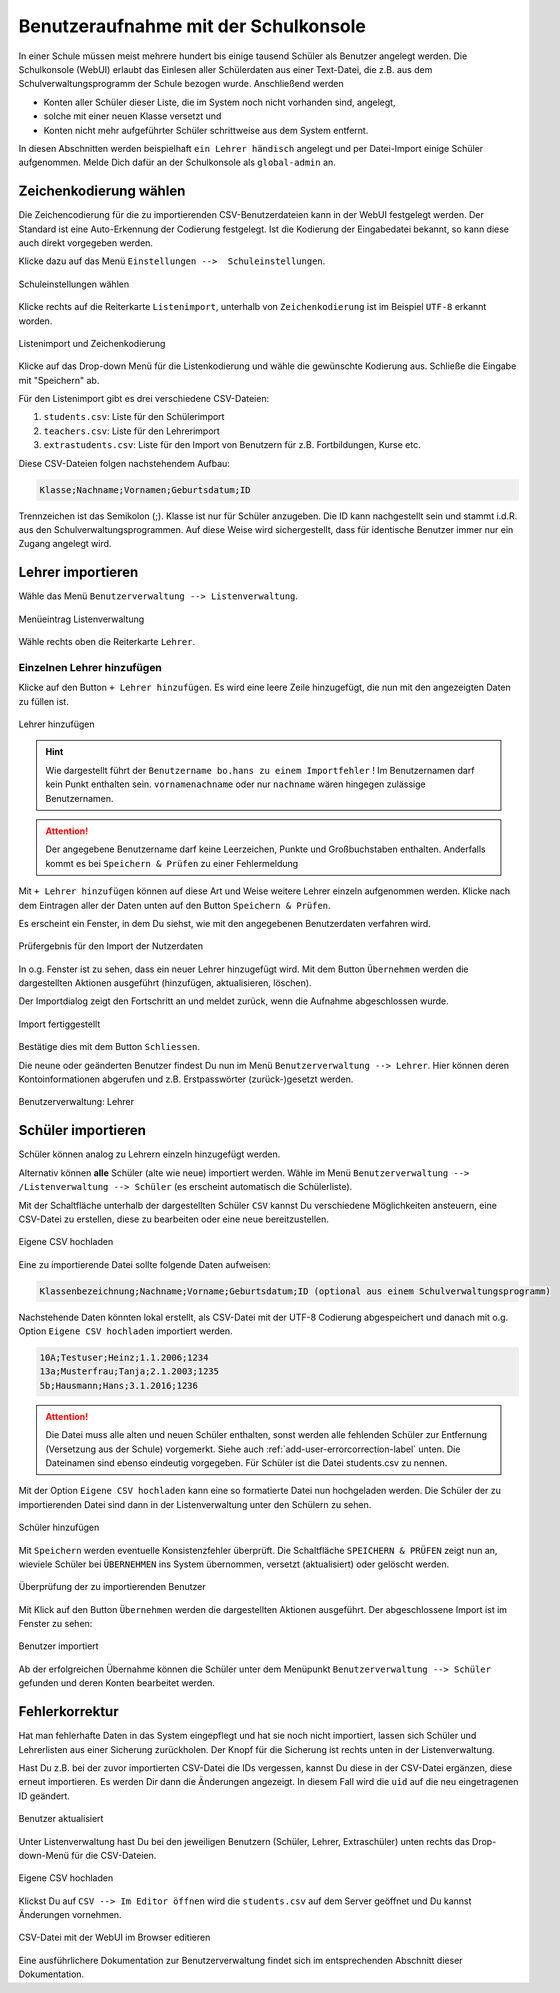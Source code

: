 .. _add-user-accounts-label:

=======================================
 Benutzeraufnahme mit der Schulkonsole
=======================================

.. sectionauthor:: `@Tobias <https://ask.linuxmuster.net/u/Tobias>`_,
                   `@cweikl <https://ask.linuxmuster.net/u/cweikl>`_
		   

In einer Schule müssen meist mehrere hundert bis einige tausend Schüler als Benutzer angelegt werden. Die Schulkonsole (WebUI) erlaubt das Einlesen aller Schülerdaten aus einer Text-Datei, die z.B. aus dem Schulverwaltungsprogramm der Schule bezogen wurde. Anschließend werden 

- Konten aller Schüler dieser Liste, die im System noch nicht vorhanden sind, angelegt, 
- solche mit einer neuen Klasse versetzt und 
- Konten nicht mehr aufgeführter Schüler schrittweise aus dem System entfernt.

In diesen Abschnitten werden beispielhaft ``ein Lehrer händisch`` angelegt und per Datei-Import einige Schüler aufgenommen. Melde Dich dafür an der Schulkonsole als ``global-admin`` an.


Zeichenkodierung wählen
=======================

Die Zeichencodierung für die zu importierenden CSV-Benutzerdateien kann in der WebUI festgelegt werden. Der Standard ist eine Auto-Erkennung der Codierung festgelegt. Ist die Kodierung der Eingabedatei bekannt, so kann diese auch direkt vorgegeben werden.

Klicke dazu auf das Menü ``Einstellungen -->  Schuleinstellungen``.

.. figure:: media/add-user/add-user-01.png
   :align: center
   :alt: Menue Settings
   
   Schuleinstellungen wählen

Klicke rechts auf die Reiterkarte ``Listenimport``, unterhalb von ``Zeichenkodierung`` ist im
Beispiel ``UTF-8`` erkannt worden.

.. figure:: media/add-user/add-user-02.png
   :align: center
   :alt: Menue Coding
   :width: 80%
   
   Listenimport und Zeichenkodierung

Klicke auf das Drop-down Menü für die Listenkodierung und wähle die gewünschte Kodierung aus.
Schließe die Eingabe mit "Speichern" ab.

Für den Listenimport gibt es drei verschiedene CSV-Dateien:

1. ``students.csv``: Liste für den Schülerimport
2. ``teachers.csv``: Liste für den Lehrerimport
3. ``extrastudents.csv``: Liste für den Import von Benutzern für z.B. Fortbildungen, Kurse etc.

Diese CSV-Dateien folgen nachstehendem Aufbau:

.. code::

  Klasse;Nachname;Vornamen;Geburtsdatum;ID

Trennzeichen ist das Semikolon (;). Klasse ist nur für Schüler anzugeben. 
Die ID kann nachgestellt sein und stammt i.d.R. aus den Schulverwaltungsprogrammen. Auf diese Weise wird sichergestellt, dass für identische Benutzer immer nur ein Zugang angelegt wird.

Lehrer importieren
==================

Wähle das Menü ``Benutzerverwaltung --> Listenverwaltung``.

.. figure:: media/add-user/add-user-03.png
   :align: center
   :alt: Menue list management
   
   Menüeintrag Listenverwaltung

Wähle rechts oben die Reiterkarte ``Lehrer``.

Einzelnen Lehrer hinzufügen
---------------------------

Klicke auf den Button ``+ Lehrer hinzufügen``. Es wird eine leere Zeile hinzugefügt, die nun mit den angezeigten Daten zu füllen ist. 

.. figure:: media/add-user/add-user-04.png
   :align: center
   :alt: Menue: Add teacher
   :width: 80%
   
   Lehrer hinzufügen

.. hint::

   Wie dargestellt führt der ``Benutzername bo.hans zu einem Importfehler`` ! Im Benutzernamen darf kein Punkt enthalten sein. ``vornamenachname`` oder nur ``nachname`` wären hingegen zulässige Benutzernamen.
   
.. attention::

   Der angegebene Benutzername darf keine Leerzeichen, Punkte und Großbuchstaben enthalten. Anderfalls kommt es bei ``Speichern & Prüfen`` zu einer Fehlermeldung
   
Mit ``+ Lehrer hinzufügen`` können auf diese Art und Weise weitere Lehrer einzeln aufgenommen werden. Klicke nach dem Eintragen aller der Daten unten auf den Button ``Speichern & Prüfen``.

Es erscheint ein Fenster, in dem Du siehst, wie mit den angegebenen Benutzerdaten verfahren wird.

.. figure:: media/add-user/add-user-05.png
   :align: center
   :alt: Menue: Add teacher - check data
   :width: 80%
   
   Prüfergebnis für den Import der Nutzerdaten

In o.g. Fenster ist zu sehen, dass ein neuer Lehrer hinzugefügt wird. Mit dem Button ``Übernehmen`` werden die dargestellten Aktionen ausgeführt (hinzufügen, aktualisieren, löschen).

Der Importdialog zeigt den Fortschritt an und meldet zurück, wenn die Aufnahme abgeschlossen wurde.
	 
.. figure:: media/add-user/add-user-06.png
   :align: center
   :alt: Menue: Add teacher - import finished
   :width: 80%
   
   Import fertiggestellt

Bestätige dies mit dem Button ``Schliessen``.

Die neune oder geänderten Benutzer findest Du nun im Menü ``Benutzerverwaltung --> Lehrer``. Hier können deren Kontoinformationen abgerufen und z.B. Erstpasswörter (zurück-)gesetzt werden.

.. figure:: media/add-user/add-user-07.png
   :align: center
   :alt: Menue: Added teacher
   :width: 80%
   
   Benutzerverwaltung: Lehrer


Schüler importieren
===================

Schüler können analog zu Lehrern einzeln hinzugefügt werden.

Alternativ können **alle** Schüler (alte wie neue) importiert werden. Wähle im Menü ``Benutzerverwaltung --> /Listenverwaltung --> Schüler`` (es erscheint automatisch die Schülerliste).

Mit der Schaltfläche unterhalb der dargestellten Schüler ``CSV`` kannst Du verschiedene Möglichkeiten ansteuern, eine CSV-Datei zu erstellen, diese zu bearbeiten oder eine neue bereitzustellen.

.. figure:: media/add-user/add-user-08.png
   :align: center
   :alt: Menue: list management - csv
     
   Eigene CSV hochladen

Eine zu importierende Datei sollte folgende Daten aufweisen:

.. code::

   Klassenbezeichnung;Nachname;Vorname;Geburtsdatum;ID (optional aus einem Schulverwaltungsprogramm)

Nachstehende Daten könnten lokal erstellt, als CSV-Datei mit der UTF-8 Codierung abgespeichert und danach mit o.g. Option ``Eigene CSV hochladen`` importiert werden.

.. code::

   10A;Testuser;Heinz;1.1.2006;1234
   13a;Musterfrau;Tanja;2.1.2003;1235
   5b;Hausmann;Hans;3.1.2016;1236

.. attention::

   Die Datei muss alle alten und neuen Schüler enthalten, sonst werden alle fehlenden Schüler zur Entfernung (Versetzung aus der Schule) vorgemerkt. Siehe auch :ref:`add-user-errorcorrection-label` unten. Die Dateinamen sind ebenso eindeutig vorgegeben. Für Schüler ist die Datei students.csv zu nennen.

Mit der Option ``Eigene CSV hochladen`` kann eine so formatierte Datei nun hochgeladen werden. Die Schüler der zu importierenden Datei sind dann in der Listenverwaltung unter den Schülern zu sehen.

.. figure:: media/add-user/add-user-09.png
   :align: center
   :alt: Menue: pupils to be imported via csv
   :width: 80%
   
   Schüler hinzufügen

Mit ``Speichern`` werden eventuelle Konsistenzfehler überprüft. Die Schaltfläche ``SPEICHERN & PRÜFEN`` zeigt nun an, wieviele Schüler bei ``ÜBERNEHMEN`` ins System übernommen, versetzt (aktualisiert) oder gelöscht werden. 

.. figure:: media/add-user/add-user-10.png
   :align: center
   :alt: Menue: pupils to be imported - checked
   :width: 80%
   
   Überprüfung der zu importierenden Benutzer

Mit Klick auf den Button ``Übernehmen`` werden die dargestellten Aktionen ausgeführt. Der abgeschlossene Import ist im Fenster zu sehen:

.. figure:: media/add-user/add-user-11.png
   :align: center
   :alt: Menue: pupils to be imported - checked
   :width: 80%
   
   Benutzer importiert

Ab der erfolgreichen Übernahme können die Schüler unter dem Menüpunkt ``Benutzerverwaltung --> Schüler`` gefunden und deren
Konten bearbeitet werden.

.. _add-user-errorcorrection-label:

Fehlerkorrektur
===============

Hat man fehlerhafte Daten in das System eingepflegt und hat sie noch nicht importiert, lassen sich Schüler und Lehrerlisten aus einer
Sicherung zurückholen. Der Knopf für die Sicherung ist rechts unten in der Listenverwaltung.

Hast Du z.B. bei der zuvor importierten CSV-Datei die IDs vergessen, kannst Du diese in der CSV-Datei ergänzen, diese erneut importieren. Es werden Dir dann die Änderungen angezeigt. In diesem Fall wird die ``uid`` auf die neu eingetragenen ID geändert.

.. figure:: media/add-user/add-user-12.png
   :align: center
   :alt: Menue: import users - changes
   :width: 80%
   
   Benutzer aktualisiert

Unter Listenverwaltung hast Du bei den jeweiligen Benutzern (Schüler, Lehrer, Extraschüler) unten rechts das Drop-down-Menü für die CSV-Dateien.

.. figure:: media/add-user/add-user-08.png
   :align: center
   :alt: Menue: CSV
   
   Eigene CSV hochladen
   

Klickst Du auf ``CSV --> Im Editor öffnen`` wird die ``students.csv`` auf dem Server geöffnet und Du kannst Änderungen vornehmen.

.. figure:: media/add-user/add-user-13.png
   :align: center
   :alt: Menue: CSV
   :width: 80%
   
   CSV-Datei mit der WebUI im Browser editieren

Eine ausführlichere Dokumentation zur Benutzerverwaltung findet sich im entsprechenden Abschnitt dieser Dokumentation.

